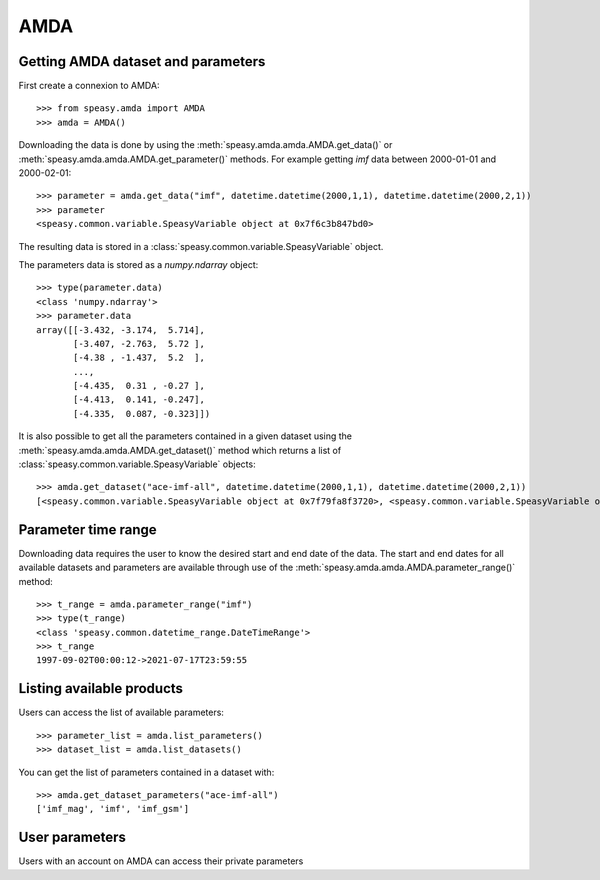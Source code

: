 AMDA
====

Getting AMDA dataset and parameters
-----------------------------------

First create a connexion to AMDA::

    >>> from speasy.amda import AMDA
    >>> amda = AMDA()

Downloading the data is done by using the :meth:`speasy.amda.amda.AMDA.get_data()` or :meth:`speasy.amda.amda.AMDA.get_parameter()` methods. For example
getting `imf` data between 2000-01-01 and 2000-02-01::

    >>> parameter = amda.get_data("imf", datetime.datetime(2000,1,1), datetime.datetime(2000,2,1))
    >>> parameter
    <speasy.common.variable.SpeasyVariable object at 0x7f6c3b847bd0>

The resulting data is stored in a :class:`speasy.common.variable.SpeasyVariable` object.

The parameters data is stored as a `numpy.ndarray` object::

    >>> type(parameter.data)
    <class 'numpy.ndarray'>
    >>> parameter.data
    array([[-3.432, -3.174,  5.714],
           [-3.407, -2.763,  5.72 ],
           [-4.38 , -1.437,  5.2  ],
           ...,
           [-4.435,  0.31 , -0.27 ],
           [-4.413,  0.141, -0.247],
           [-4.335,  0.087, -0.323]])

It is also possible to get all the parameters contained in a given dataset using the :meth:`speasy.amda.amda.AMDA.get_dataset()` method which returns a list of :class:`speasy.common.variable.SpeasyVariable` objects::

    >>> amda.get_dataset("ace-imf-all", datetime.datetime(2000,1,1), datetime.datetime(2000,2,1))
    [<speasy.common.variable.SpeasyVariable object at 0x7f79fa8f3720>, <speasy.common.variable.SpeasyVariable object at 0x7f79fa8fb950>, <speasy.common.variable.SpeasyVariable object at 0x7f79fa859540>]


Parameter time range
--------------------

Downloading data requires the user to know the desired start and end date of the data. The start and 
end dates for all available datasets and parameters are available through use of the 
:meth:`speasy.amda.amda.AMDA.parameter_range()` method::

    >>> t_range = amda.parameter_range("imf")
    >>> type(t_range)
    <class 'speasy.common.datetime_range.DateTimeRange'>
    >>> t_range
    1997-09-02T00:00:12->2021-07-17T23:59:55
    

Listing available products
--------------------------

Users can access the list of available parameters::

   >>> parameter_list = amda.list_parameters()
   >>> dataset_list = amda.list_datasets()

You can get the list of parameters contained in a dataset with::
 
   >>> amda.get_dataset_parameters("ace-imf-all")
   ['imf_mag', 'imf', 'imf_gsm']


User parameters
---------------

Users with an account on AMDA can access their private parameters


